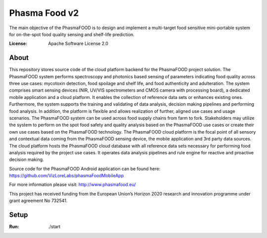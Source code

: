 Phasma Food v2
==============

The main objective of the PhasmaFOOD is to design and implement a multi-target food sensitive mini-portable system for on-the-spot food quality sensing and shelf-life prediction.

.. image:: https://img.shields.io/badge/django-success-green
     :target: https://github.com/django/django
     :alt: Built with Django
.. image:: https://img.shields.io/badge/code%20style-black-000000.svg
     :target: https://github.com/ambv/black
     :alt: Black code style


:License: Apache Software License 2.0


About
--------


This repository stores source code of the cloud platform backend for the PhasmaFOOD project solution.
The PhasmaFOOD system performs spectroscopy and photonics based sensing of parameters indicating food quality across three use cases: mycotoxin detection, food spoilage and shelf life, and food authenticity and adulteration. The system comprises smart sensing devices (NIR, UV/VIS spectrometers and CMOS camera with processing board), a dedicated mobile application and a cloud platform. It enables the collection of reference data sets or enhances existing ones. Furthermore, the system supports the training and validating of data analysis, decision making pipelines and performing food analysis. In addition, the platform is flexible and allows realization of further, aligned use cases and usage scenarios.
The PhasmaFOOD system can be used across food supply chains from farm to fork. Stakeholders may utilize the system to perform on the spot food safety and quality analysis based on the PhasmaFOOD use cases or create their own use cases based on the PhasmaFOOD technology.
The PhasmaFOOD cloud platform is the focal point of all sensory and contextual data coming from the PhasmaFOOD sensing device, the mobile application and 3rd party data sources. The cloud platform hosts the PhasmaFOOD cloud database with all reference data sets necessary for performing food analysis required by the project use cases. It operates data analysis pipelines and rule engine for reactive and proactive decision making.

Source code for the PhasmaFOOD Android application can be found here:
https://github.com/VizLoreLabs/phasmaFoodMobileApp

For more information please visit:
http://www.phasmafood.eu/


This project has received funding from the European Union’s Horizon 2020 research and innovation programme under grant agreement No 732541.

Setup
-----

:Run: ./start

